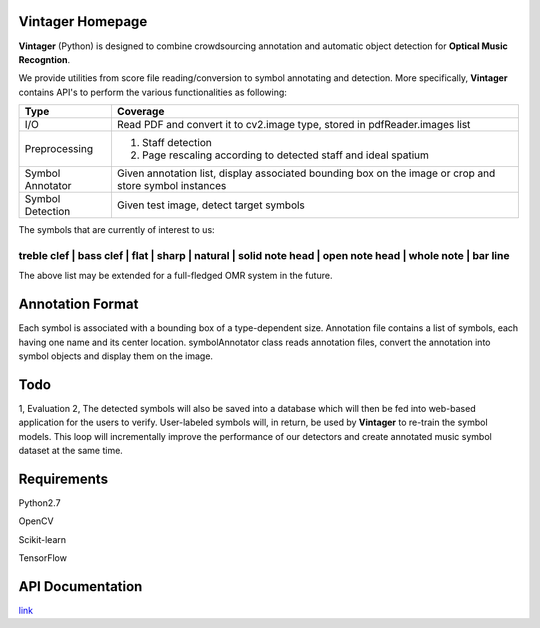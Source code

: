 Vintager Homepage
=================
**Vintager** (Python) is designed to combine crowdsourcing annotation and automatic object detection
for **Optical Music Recogntion**.

We provide utilities from score file reading/conversion to symbol annotating and detection. More specifically,
**Vintager** contains API's to perform the various functionalities as following:

================  ============================================================
Type              Coverage
================  ============================================================
I/O               Read PDF and convert it to cv2.image type, stored in pdfReader.images list
Preprocessing     1. Staff detection
                  #. Page rescaling according to detected staff and ideal spatium
Symbol Annotator    Given annotation list, display associated bounding box on the image or crop and store symbol instances

Symbol Detection  Given test image, detect target symbols
================  ============================================================

The symbols that are currently of interest to us:

============================================================================================================
treble clef | bass clef | flat | sharp | natural | solid note head | open note head | whole note | bar line
============================================================================================================

The above list may be extended for a full-fledged OMR system in the future.

Annotation Format
=================
Each symbol is associated with a bounding box of a type-dependent size.
Annotation file contains a list of symbols, each having one name and its center location.
symbolAnnotator class reads annotation files, convert
the annotation into symbol objects and display them on the image.

Todo
====
1, Evaluation
2, The detected symbols will also be saved into a database which will then be fed
into web-based application for the users to verify. User-labeled symbols will, in return, be used by **Vintager** to
re-train the symbol models. This loop will incrementally improve the performance of our detectors and create annotated
music symbol dataset at the same time.

Requirements
============
Python2.7

OpenCV

Scikit-learn

TensorFlow

API Documentation
=================
`link`_

.. _link: http://liang-chen.github.io/Vintager
